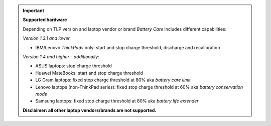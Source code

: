 .. important::

    **Supported hardware**

    Depending on TLP version and laptop vendor or brand *Battery Care* includes
    different capabilities:

    *Version 1.3.1 and lower*

    * IBM/Lenovo *ThinkPads* only: start and stop charge threshold, discharge
      and recalibration

    *Version 1.4 and higher - additionally:*

    * ASUS laptops: stop charge threshold
    * Huawei MateBooks: start and stop charge threshold
    * LG Gram laptops: fixed stop charge threshold at 80% aka *battery care limit*
    * Lenovo laptops (non-ThinkPad series): fixed stop charge threshold at 60%
      aka *battery conservation mode*
    * Samsung laptops: fixed stop charge threshold at 80% aka *battery life
      extender*

    **Disclaimer: all other laptop vendors/brands are not supported.**
